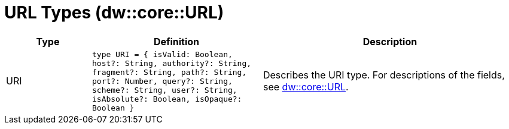 = URL Types (dw::core::URL)

[%header, cols="1,2a,3a"]
|===
| Type | Definition | Description

| URI
| `type URI = { isValid: Boolean, host?: String, authority?: String, fragment?: String, path?: String, port?: Number, query?: String, scheme?: String, user?: String, isAbsolute?: Boolean, isOpaque?: Boolean }`
| Describes the URI type. For descriptions of the fields, see
https://docs.mulesoft.com/dataweave/4.3/dataweave-types#dw_type_url[dw::core::URL].

|===
